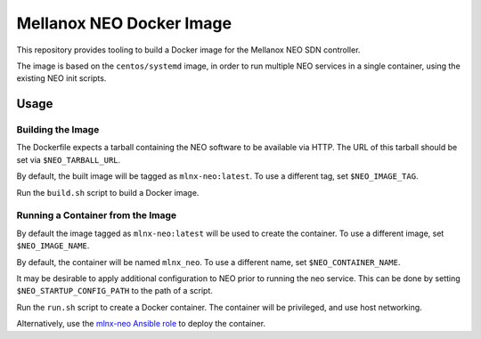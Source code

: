 =========================
Mellanox NEO Docker Image
=========================

This repository provides tooling to build a Docker image for the Mellanox NEO
SDN controller.

The image is based on the ``centos/systemd`` image, in order to run multiple
NEO services in a single container, using the existing NEO init scripts.

Usage
=====

Building the Image
------------------

The Dockerfile expects a tarball containing the NEO software to be available
via HTTP. The URL of this tarball should be set via ``$NEO_TARBALL_URL``.

By default, the built image will be tagged as ``mlnx-neo:latest``. To use a
different tag, set ``$NEO_IMAGE_TAG``.

Run the ``build.sh`` script to build a Docker image.

Running a Container from the Image
----------------------------------

By default the image tagged as ``mlnx-neo:latest`` will be used to create the
container. To use a different image, set ``$NEO_IMAGE_NAME``.

By default, the container will be named ``mlnx_neo``. To use a different name,
set ``$NEO_CONTAINER_NAME``.

It may be desirable to apply additional configuration to NEO prior to running
the neo service. This can be done by setting ``$NEO_STARTUP_CONFIG_PATH`` to
the path of a script.

Run the ``run.sh`` script to create a Docker container. The container will be
privileged, and use host networking.

Alternatively, use the `mlnx-neo Ansible role
<https://galaxy.ansible.com/stackhpc/mlnx-neo>`__ to deploy the container.
